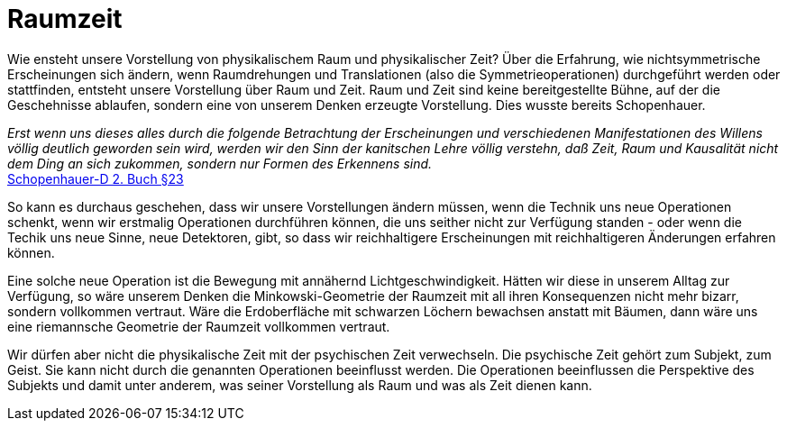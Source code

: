 # Raumzeit

Wie ensteht unsere Vorstellung von physikalischem Raum und physikalischer Zeit? 
Über die Erfahrung, wie nichtsymmetrische Erscheinungen sich ändern, wenn Raumdrehungen und Translationen (also die Symmetrieoperationen) durchgeführt werden oder stattfinden, entsteht unsere Vorstellung über Raum und Zeit. 
Raum und Zeit sind keine bereitgestellte Bühne, auf der die Geschehnisse ablaufen, sondern eine von unserem Denken erzeugte Vorstellung. Dies wusste bereits Schopenhauer.

_Erst wenn uns dieses alles durch die folgende Betrachtung der Erscheinungen und verschiedenen Manifestationen des Willens völlig deutlich geworden sein wird, 
werden wir den Sinn der kanitschen Lehre völlig verstehn, daß Zeit, Raum und Kausalität nicht dem Ding an sich zukommen, sondern nur Formen des Erkennens sind._ +
xref:Quellen#Schopenhauer-D[Schopenhauer-D  2. Buch §23]

So kann es durchaus geschehen, dass wir unsere Vorstellungen ändern müssen, wenn die Technik uns neue Operationen schenkt, 
wenn wir erstmalig Operationen durchführen können, die uns seither nicht zur Verfügung standen - oder wenn die Techik uns neue Sinne, 
neue Detektoren, gibt, so dass wir reichhaltigere Erscheinungen mit reichhaltigeren Änderungen erfahren können.

Eine solche neue Operation ist die Bewegung mit annähernd Lichtgeschwindigkeit. Hätten wir diese in unserem Alltag zur Verfügung, 
so wäre unserem Denken die Minkowski-Geometrie der Raumzeit mit all ihren Konsequenzen nicht mehr bizarr, sondern vollkommen vertraut. 
Wäre die Erdoberfläche mit schwarzen Löchern bewachsen anstatt mit Bäumen, dann wäre uns eine riemannsche Geometrie der Raumzeit vollkommen vertraut.

Wir dürfen aber nicht die physikalische Zeit mit der psychischen Zeit verwechseln. Die psychische Zeit gehört zum Subjekt, zum Geist. Sie kann nicht durch die genannten Operationen beeinflusst werden. 
Die Operationen beeinflussen die Perspektive des Subjekts und damit unter anderem, was seiner Vorstellung als Raum und was als Zeit dienen kann.
